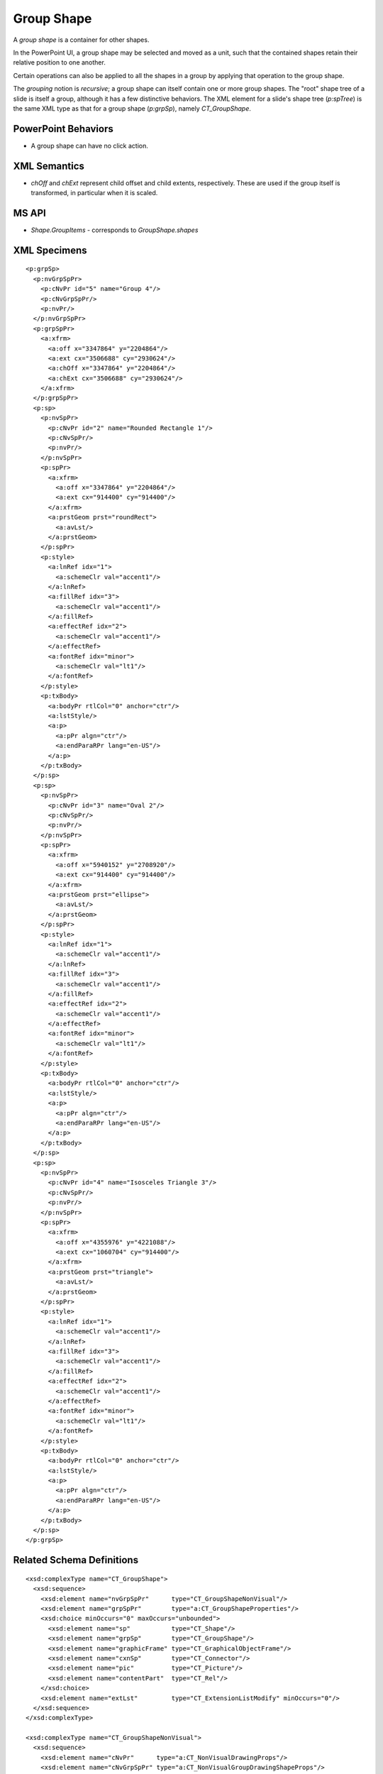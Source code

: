 .. _GroupShape:


Group Shape
===========

A *group shape* is a container for other shapes.

In the PowerPoint UI, a group shape may be selected and moved as a unit, such
that the contained shapes retain their relative position to one another.

Certain operations can also be applied to all the shapes in a group by
applying that operation to the group shape.

The *grouping* notion is *recursive*; a group shape can itself contain one or
more group shapes. The "root" shape tree of a slide is itself a group,
although it has a few distinctive behaviors. The XML element for a slide's
shape tree (`p:spTree`) is the same XML type as that for a group shape
(`p:grpSp`), namely `CT_GroupShape`.


PowerPoint Behaviors
--------------------

* A group shape can have no click action.


XML Semantics
-------------

* `chOff` and `chExt` represent child offset and child extents, respectively.
  These are used if the group itself is transformed, in particular when it is
  scaled.


MS API
------

* `Shape.GroupItems` - corresponds to `GroupShape.shapes`


XML Specimens
-------------

.. highlight:: xml

::

  <p:grpSp>
    <p:nvGrpSpPr>
      <p:cNvPr id="5" name="Group 4"/>
      <p:cNvGrpSpPr/>
      <p:nvPr/>
    </p:nvGrpSpPr>
    <p:grpSpPr>
      <a:xfrm>
        <a:off x="3347864" y="2204864"/>
        <a:ext cx="3506688" cy="2930624"/>
        <a:chOff x="3347864" y="2204864"/>
        <a:chExt cx="3506688" cy="2930624"/>
      </a:xfrm>
    </p:grpSpPr>
    <p:sp>
      <p:nvSpPr>
        <p:cNvPr id="2" name="Rounded Rectangle 1"/>
        <p:cNvSpPr/>
        <p:nvPr/>
      </p:nvSpPr>
      <p:spPr>
        <a:xfrm>
          <a:off x="3347864" y="2204864"/>
          <a:ext cx="914400" cy="914400"/>
        </a:xfrm>
        <a:prstGeom prst="roundRect">
          <a:avLst/>
        </a:prstGeom>
      </p:spPr>
      <p:style>
        <a:lnRef idx="1">
          <a:schemeClr val="accent1"/>
        </a:lnRef>
        <a:fillRef idx="3">
          <a:schemeClr val="accent1"/>
        </a:fillRef>
        <a:effectRef idx="2">
          <a:schemeClr val="accent1"/>
        </a:effectRef>
        <a:fontRef idx="minor">
          <a:schemeClr val="lt1"/>
        </a:fontRef>
      </p:style>
      <p:txBody>
        <a:bodyPr rtlCol="0" anchor="ctr"/>
        <a:lstStyle/>
        <a:p>
          <a:pPr algn="ctr"/>
          <a:endParaRPr lang="en-US"/>
        </a:p>
      </p:txBody>
    </p:sp>
    <p:sp>
      <p:nvSpPr>
        <p:cNvPr id="3" name="Oval 2"/>
        <p:cNvSpPr/>
        <p:nvPr/>
      </p:nvSpPr>
      <p:spPr>
        <a:xfrm>
          <a:off x="5940152" y="2708920"/>
          <a:ext cx="914400" cy="914400"/>
        </a:xfrm>
        <a:prstGeom prst="ellipse">
          <a:avLst/>
        </a:prstGeom>
      </p:spPr>
      <p:style>
        <a:lnRef idx="1">
          <a:schemeClr val="accent1"/>
        </a:lnRef>
        <a:fillRef idx="3">
          <a:schemeClr val="accent1"/>
        </a:fillRef>
        <a:effectRef idx="2">
          <a:schemeClr val="accent1"/>
        </a:effectRef>
        <a:fontRef idx="minor">
          <a:schemeClr val="lt1"/>
        </a:fontRef>
      </p:style>
      <p:txBody>
        <a:bodyPr rtlCol="0" anchor="ctr"/>
        <a:lstStyle/>
        <a:p>
          <a:pPr algn="ctr"/>
          <a:endParaRPr lang="en-US"/>
        </a:p>
      </p:txBody>
    </p:sp>
    <p:sp>
      <p:nvSpPr>
        <p:cNvPr id="4" name="Isosceles Triangle 3"/>
        <p:cNvSpPr/>
        <p:nvPr/>
      </p:nvSpPr>
      <p:spPr>
        <a:xfrm>
          <a:off x="4355976" y="4221088"/>
          <a:ext cx="1060704" cy="914400"/>
        </a:xfrm>
        <a:prstGeom prst="triangle">
          <a:avLst/>
        </a:prstGeom>
      </p:spPr>
      <p:style>
        <a:lnRef idx="1">
          <a:schemeClr val="accent1"/>
        </a:lnRef>
        <a:fillRef idx="3">
          <a:schemeClr val="accent1"/>
        </a:fillRef>
        <a:effectRef idx="2">
          <a:schemeClr val="accent1"/>
        </a:effectRef>
        <a:fontRef idx="minor">
          <a:schemeClr val="lt1"/>
        </a:fontRef>
      </p:style>
      <p:txBody>
        <a:bodyPr rtlCol="0" anchor="ctr"/>
        <a:lstStyle/>
        <a:p>
          <a:pPr algn="ctr"/>
          <a:endParaRPr lang="en-US"/>
        </a:p>
      </p:txBody>
    </p:sp>
  </p:grpSp>


Related Schema Definitions
--------------------------

.. highlight:: xml

::

  <xsd:complexType name="CT_GroupShape">
    <xsd:sequence>
      <xsd:element name="nvGrpSpPr"      type="CT_GroupShapeNonVisual"/>
      <xsd:element name="grpSpPr"        type="a:CT_GroupShapeProperties"/>
      <xsd:choice minOccurs="0" maxOccurs="unbounded">
        <xsd:element name="sp"           type="CT_Shape"/>
        <xsd:element name="grpSp"        type="CT_GroupShape"/>
        <xsd:element name="graphicFrame" type="CT_GraphicalObjectFrame"/>
        <xsd:element name="cxnSp"        type="CT_Connector"/>
        <xsd:element name="pic"          type="CT_Picture"/>
        <xsd:element name="contentPart"  type="CT_Rel"/>
      </xsd:choice>
      <xsd:element name="extLst"         type="CT_ExtensionListModify" minOccurs="0"/>
    </xsd:sequence>
  </xsd:complexType>

  <xsd:complexType name="CT_GroupShapeNonVisual">
    <xsd:sequence>
      <xsd:element name="cNvPr"      type="a:CT_NonVisualDrawingProps"/>
      <xsd:element name="cNvGrpSpPr" type="a:CT_NonVisualGroupDrawingShapeProps"/>
      <xsd:element name="nvPr"       type="CT_ApplicationNonVisualDrawingProps"/>
    </xsd:sequence>
  </xsd:complexType>

  <xsd:complexType name="CT_GroupShapeProperties">
    <xsd:sequence>
      <xsd:element name="xfrm"    type="CT_GroupTransform2D"       minOccurs="0"/>
      <xsd:group   ref="EG_FillProperties"                         minOccurs="0"/>
      <xsd:group   ref="EG_EffectProperties"                       minOccurs="0"/>
      <xsd:element name="scene3d" type="CT_Scene3D"                minOccurs="0"/>
      <xsd:element name="extLst"  type="CT_OfficeArtExtensionList" minOccurs="0"/>
    </xsd:sequence>
    <xsd:attribute name="bwMode" type="ST_BlackWhiteMode"/>
  </xsd:complexType>

  <xsd:complexType name="CT_GroupTransform2D">
    <xsd:sequence>
      <xsd:element name="off"   type="CT_Point2D"        minOccurs="0"/>
      <xsd:element name="ext"   type="CT_PositiveSize2D" minOccurs="0"/>
      <xsd:element name="chOff" type="CT_Point2D"        minOccurs="0"/>
      <xsd:element name="chExt" type="CT_PositiveSize2D" minOccurs="0"/>
    </xsd:sequence>
    <xsd:attribute name="rot"   type="ST_Angle"    default="0"/>
    <xsd:attribute name="flipH" type="xsd:boolean" default="false"/>
    <xsd:attribute name="flipV" type="xsd:boolean" default="false"/>
  </xsd:complexType>

  <xsd:group name="EG_EffectProperties">
    <xsd:choice>
      <xsd:element name="effectLst" type="CT_EffectList"/>
      <xsd:element name="effectDag" type="CT_EffectContainer"/>
    </xsd:choice>
  </xsd:group>

  <xsd:group name="EG_FillProperties">
    <xsd:choice>
      <xsd:element name="noFill"    type="CT_NoFillProperties"/>
      <xsd:element name="solidFill" type="CT_SolidColorFillProperties"/>
      <xsd:element name="gradFill"  type="CT_GradientFillProperties"/>
      <xsd:element name="blipFill"  type="CT_BlipFillProperties"/>
      <xsd:element name="pattFill"  type="CT_PatternFillProperties"/>
      <xsd:element name="grpFill"   type="CT_GroupFillProperties"/>
    </xsd:choice>
  </xsd:group>
